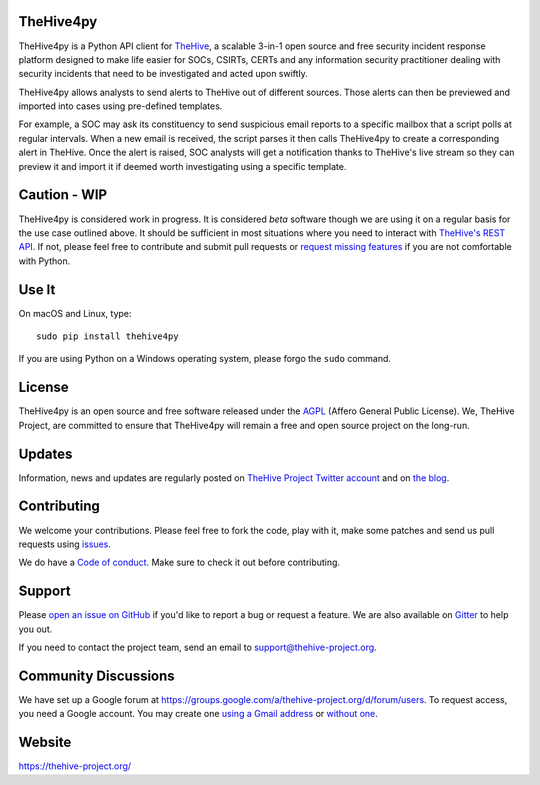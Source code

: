 .. figure:: https://thehive-project.org/img/logo.png
   :alt: 

|Join the chat at https://gitter.im/TheHive-Project/TheHive|

TheHive4py
==========

TheHive4py is a Python API client for
`TheHive <https://thehive-project.org/>`__, a scalable 3-in-1 open
source and free security incident response platform designed to make
life easier for SOCs, CSIRTs, CERTs and any information security
practitioner dealing with security incidents that need to be
investigated and acted upon swiftly.

TheHive4py allows analysts to send alerts to TheHive out of different
sources. Those alerts can then be previewed and imported into cases
using pre-defined templates.

For example, a SOC may ask its constituency to send suspicious email
reports to a specific mailbox that a script polls at regular intervals.
When a new email is received, the script parses it then calls TheHive4py
to create a corresponding alert in TheHive. Once the alert is raised,
SOC analysts will get a notification thanks to TheHive's live stream so
they can preview it and import it if deemed worth investigating using a
specific template.

Caution - WIP
=============

TheHive4py is considered work in progress. It is considered *beta*
software though we are using it on a regular basis for the use case
outlined above. It should be sufficient in most situations where you
need to interact with `TheHive's REST
API <https://github.com/TheHive-Project/TheHiveDocs/blob/master/api/README.md>`__.
If not, please feel free to contribute and submit pull requests or
`request missing
features <https://github.com/TheHive-Project/TheHive4py/issues/new>`__
if you are not comfortable with Python.

Use It
======

On macOS and Linux, type:

::

    sudo pip install thehive4py

If you are using Python on a Windows operating system, please forgo the
``sudo`` command.

License
=======

TheHive4py is an open source and free software released under the
`AGPL <https://github.com/TheHive-Project/TheHive/blob/master/LICENSE>`__
(Affero General Public License). We, TheHive Project, are committed to
ensure that TheHive4py will remain a free and open source project on the
long-run.

Updates
=======

Information, news and updates are regularly posted on `TheHive Project
Twitter account <https://twitter.com/thehive_project>`__ and on `the
blog <https://blog.thehive-project.org/>`__.

Contributing
============

We welcome your contributions. Please feel free to fork the code, play
with it, make some patches and send us pull requests using
`issues <https://github.com/TheHive-Project/TheHive4py/issues>`__.

We do have a `Code of conduct <code_of_conduct.md>`__. Make sure to
check it out before contributing.

Support
=======

Please `open an issue on
GitHub <https://github.com/TheHive-Project/TheHive4py/issues/new>`__ if
you'd like to report a bug or request a feature. We are also available
on `Gitter <https://gitter.im/TheHive-Project/TheHive>`__ to help you
out.

If you need to contact the project team, send an email to
support@thehive-project.org.

Community Discussions
=====================

We have set up a Google forum at
https://groups.google.com/a/thehive-project.org/d/forum/users. To
request access, you need a Google account. You may create one `using a
Gmail address <https://accounts.google.com/SignUp?hl=en>`__ or `without
one <https://accounts.google.com/SignUpWithoutGmail?hl=en>`__.

Website
=======

https://thehive-project.org/

.. |Join the chat at https://gitter.im/TheHive-Project/TheHive| image:: https://badges.gitter.im/TheHive-Project/TheHive.svg
   :target: https://gitter.im/TheHive-Project/TheHive?utm_source=badge&utm_medium=badge&utm_campaign=pr-badge&utm_content=badge


